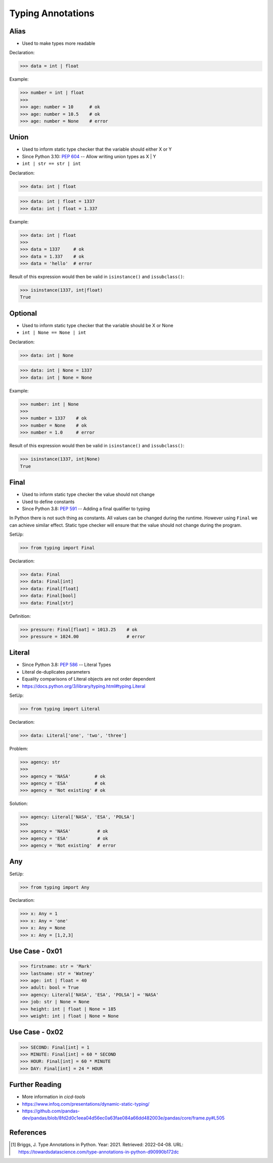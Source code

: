 Typing Annotations
==================


Alias
-----
* Used to make types more readable

Declaration:

>>> data = int | float

Example:

>>> number = int | float
>>>
>>> age: number = 10      # ok
>>> age: number = 10.5    # ok
>>> age: number = None    # error


Union
-----
* Used to inform static type checker that the variable should either X or Y
* Since Python 3.10: :pep:`604` -- Allow writing union types as X | Y
* ``int | str == str | int``

Declaration:

>>> data: int | float

>>> data: int | float = 1337
>>> data: int | float = 1.337

Example:

>>> data: int | float
>>>
>>> data = 1337     # ok
>>> data = 1.337    # ok
>>> data = 'hello'  # error

Result of this expression would then be valid in ``isinstance()``
and ``issubclass()``:

>>> isinstance(1337, int|float)
True


Optional
--------
* Used to inform static type checker that the variable should be X or None
* ``int | None == None | int``

Declaration:

>>> data: int | None

>>> data: int | None = 1337
>>> data: int | None = None

Example:

>>> number: int | None
>>>
>>> number = 1337    # ok
>>> number = None    # ok
>>> number = 1.0     # error

Result of this expression would then be valid in ``isinstance()``
and ``issubclass()``:

>>> isinstance(1337, int|None)
True


Final
-----
* Used to inform static type checker the value should not change
* Used to define constants
* Since Python 3.8: :pep:`591` -- Adding a final qualifier to typing

In Python there is not such thing as constants. All values can be changed
during the runtime. However using ``Final`` we can achieve similar effect.
Static type checker will ensure that the value should not change during
the program.

SetUp:

>>> from typing import Final

Declaration:

>>> data: Final
>>> data: Final[int]
>>> data: Final[float]
>>> data: Final[bool]
>>> data: Final[str]

Definition:

>>> pressure: Final[float] = 1013.25    # ok
>>> pressure = 1024.00                  # error


Literal
-------
* Since Python 3.8: :pep:`586` -- Literal Types
* Literal de-duplicates parameters
* Equality comparisons of Literal objects are not order dependent
* https://docs.python.org/3/library/typing.html#typing.Literal

SetUp:

>>> from typing import Literal

Declaration:

>>> data: Literal['one', 'two', 'three']

Problem:

>>> agency: str
>>>
>>> agency = 'NASA'         # ok
>>> agency = 'ESA'          # ok
>>> agency = 'Not existing' # ok

Solution:

>>> agency: Literal['NASA', 'ESA', 'POLSA']
>>>
>>> agency = 'NASA'          # ok
>>> agency = 'ESA'           # ok
>>> agency = 'Not existing'  # error


Any
---
SetUp:

>>> from typing import Any

Declaration:

>>> x: Any = 1
>>> x: Any = 'one'
>>> x: Any = None
>>> x: Any = [1,2,3]


Use Case - 0x01
---------------
>>> firstname: str = 'Mark'
>>> lastname: str = 'Watney'
>>> age: int | float = 40
>>> adult: bool = True
>>> agency: Literal['NASA', 'ESA', 'POLSA'] = 'NASA'
>>> job: str | None = None
>>> height: int | float | None = 185
>>> weight: int | float | None = None


Use Case - 0x02
---------------
>>> SECOND: Final[int] = 1
>>> MINUTE: Final[int] = 60 * SECOND
>>> HOUR: Final[int] = 60 * MINUTE
>>> DAY: Final[int] = 24 * HOUR


Further Reading
---------------
* More information in `cicd-tools`
* https://www.infoq.com/presentations/dynamic-static-typing/
* https://github.com/pandas-dev/pandas/blob/8fd2d0c1eea04d56ec0a63fae084a66dd482003e/pandas/core/frame.py#L505


References
----------
.. [#Briggs2021] Briggs, J. Type Annotations in Python. Year: 2021. Retrieved: 2022-04-08. URL: https://towardsdatascience.com/type-annotations-in-python-d90990b172dc
